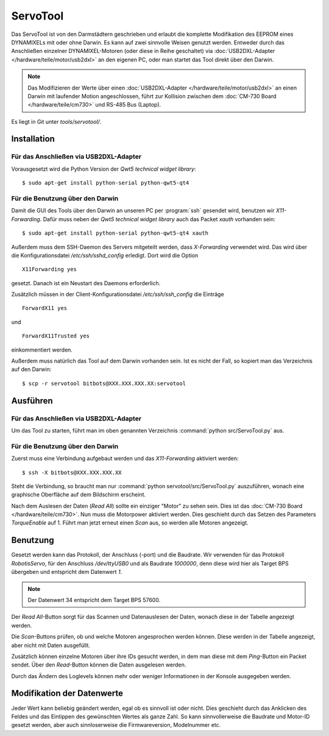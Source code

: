 ServoTool
*********

Das ServoTool ist von den Darmstädtern geschrieben und erlaubt die komplette
Modifikation des EEPROM eines DYNAMIXELs mit oder ohne Darwin. Es kann auf zwei
sinnvolle Weisen genutzt werden. Entweder durch das Anschließen einzelner
DYNAMIXEL-Motoren (oder diese in Reihe geschaltet) via
:doc:`USB2DXL-Adapter </hardware/teile/motor/usb2dxl>` an den eigenen PC, oder
man startet das Tool direkt über den Darwin.

.. note::

    Das Modifizieren der Werte über einen
    :doc:`USB2DXL-Adapter </hardware/teile/motor/usb2dxl>` an einen Darwin mit
    laufender Motion angeschlossen, führt zur Kollision zwischen dem
    :doc:`CM-730 Board </hardware/teile/cm730>` und RS-485 Bus (Laptop).

Es liegt in Git unter *tools/servotool/*.



Installation
============

Für das Anschließen via USB2DXL-Adapter
---------------------------------------

Vorausgesetzt wird die Python Version der *Qwt5 technical widget library*::

    $ sudo apt-get install python-serial python-qwt5-qt4



Für die Benutzung über den Darwin
---------------------------------

Damit die GUI des Tools über den Darwin an unseren PC per :program:`ssh`
gesendet wird, benutzen wir *X11-Forwarding*. Dafür muss neben der *Qwt5
technical widget library* auch das Packet *xauth* vorhanden sein::

    $ sudo apt-get install python-serial python-qwt5-qt4 xauth

Außerdem muss dem SSH-Daemon des Servers mitgeteilt werden, dass *X-Forwarding*
verwendet wird. Das wird über die Konfigurationsdatei */etc/ssh/sshd_config*
erledigt. Dort wird die Option
::

    X11Forwarding yes

gesetzt. Danach ist ein Neustart des Daemons erforderlich.

Zusätzlich müssen in der Client-Konfigurationsdatei */etc/ssh/ssh_config* die
Einträge
::

    ForwardX11 yes

und
::

    ForwardX11Trusted yes

einkommentiert werden.

Außerdem muss natürlich das Tool auf dem Darwin vorhanden sein. Ist es nicht der
Fall, so kopiert man das Verzeichnis auf den Darwin::

   $ scp -r servotool bitbots@XXX.XXX.XXX.XX:servotool



Ausführen
=========



Für das Anschließen via USB2DXL-Adapter
---------------------------------------

Um das Tool zu starten, führt man im oben genannten Verzeichnis
:command:`python src/ServoTool.py` aus.



Für die Benutzung über den Darwin
---------------------------------

Zuerst muss eine Verbindung aufgebaut werden und das *X11-Forwarding* aktiviert
werden::

    $ ssh -X bitbots@XXX.XXX.XXX.XX

Steht die Verbindung, so braucht man nur
:command:`python servotool/src/ServoTool.py` auszuführen, wonach eine graphische
Oberfläche auf dem Bildschirm erscheint.

Nach dem Auslesen der Daten (*Read All*) sollte ein einziger "Motor" zu sehen
sein. Dies ist das :doc:`CM-730 Board </hardware/teile/cm730>`. Nun muss die
Motorpower aktiviert werden. Dies geschieht durch das Setzen des Parameters
*TorqueEnable* auf 1. Führt man jetzt erneut einen *Scan* aus, so werden alle
Motoren angezeigt.



.. _Benutzung des ServoTools:

Benutzung
=========

Gesetzt werden kann das Protokoll, der Anschluss (-port) und die Baudrate. Wir
verwenden für das Protokoll *RobotisServo*, für den Anschluss */dev/ttyUSB0* und
als Baudrate *1000000*, denn diese wird hier als Target BPS übergeben und
entspricht dem Datenwert *1*.

.. note::
    Der Datenwert 34 entspricht dem Target BPS 57600.

Der *Read All*-Button sorgt für das Scannen und Datenauslesen der Daten, wonach
diese in der Tabelle angezeigt werden.

Die *Scan*-Buttons prüfen, ob und welche Motoren angesprochen werden können.
Diese werden in der Tabelle angezeigt, aber nicht mit Daten ausgefüllt.

Zusätzlich können einzelne Motoren über ihre IDs gesucht werden, in dem man
diese mit dem *Ping*-Button ein Packet sendet. Über den *Read*-Button können die
Daten ausgelesen werden.

Durch das Ändern des Loglevels können mehr oder weniger Informationen in der
Konsole ausgegeben werden.



Modifikation der Datenwerte
===========================

Jeder Wert kann beliebig geändert werden, egal ob es sinnvoll ist oder nicht.
Dies geschieht durch das Anklicken des Feldes und das Eintippen des gewünschten
Wertes als ganze Zahl. So kann sinnvollerweise die Baudrate und Motor-ID gesetzt
werden, aber auch sinnloserweise die Firmwareversion, Modelnummer etc.
